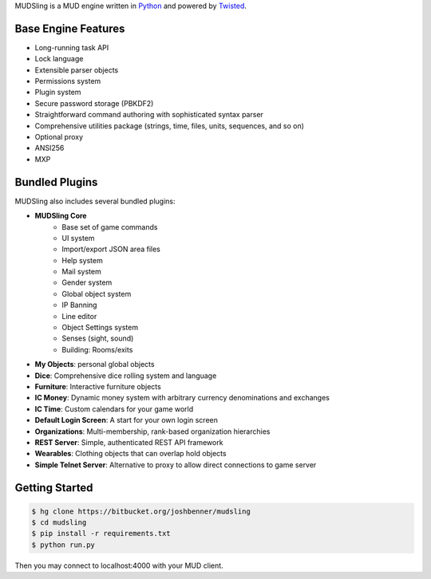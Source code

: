 MUDSling is a MUD engine written in Python_ and powered by Twisted_.

.. _Python: http://python.org
.. _Twisted: http://twistedmatrix.com

Base Engine Features
====================

* Long-running task API
* Lock language
* Extensible parser objects
* Permissions system
* Plugin system
* Secure password storage (PBKDF2)
* Straightforward command authoring with sophisticated syntax parser
* Comprehensive utilities package (strings, time, files, units, sequences, and so on)
* Optional proxy
* ANSI256
* MXP

Bundled Plugins
===============

MUDSling also includes several bundled plugins:

* **MUDSling Core**
    + Base set of game commands
    + UI system
    + Import/export JSON area files
    + Help system
    + Mail system
    + Gender system
    + Global object system
    + IP Banning
    + Line editor
    + Object Settings system
    + Senses (sight, sound)
    + Building: Rooms/exits
* **My Objects**: personal global objects
* **Dice**: Comprehensive dice rolling system and language
* **Furniture**: Interactive furniture objects
* **IC Money**: Dynamic money system with arbitrary currency denominations and exchanges
* **IC Time**: Custom calendars for your game world
* **Default Login Screen**: A start for your own login screen
* **Organizations**: Multi-membership, rank-based organization hierarchies
* **REST Server**: Simple, authenticated REST API framework
* **Wearables**: Clothing objects that can overlap hold objects
* **Simple Telnet Server**: Alternative to proxy to allow direct connections to game server

Getting Started
===============

.. sourcecode:: console

    $ hg clone https://bitbucket.org/joshbenner/mudsling
    $ cd mudsling
    $ pip install -r requirements.txt
    $ python run.py

Then you may connect to localhost:4000 with your MUD client.
